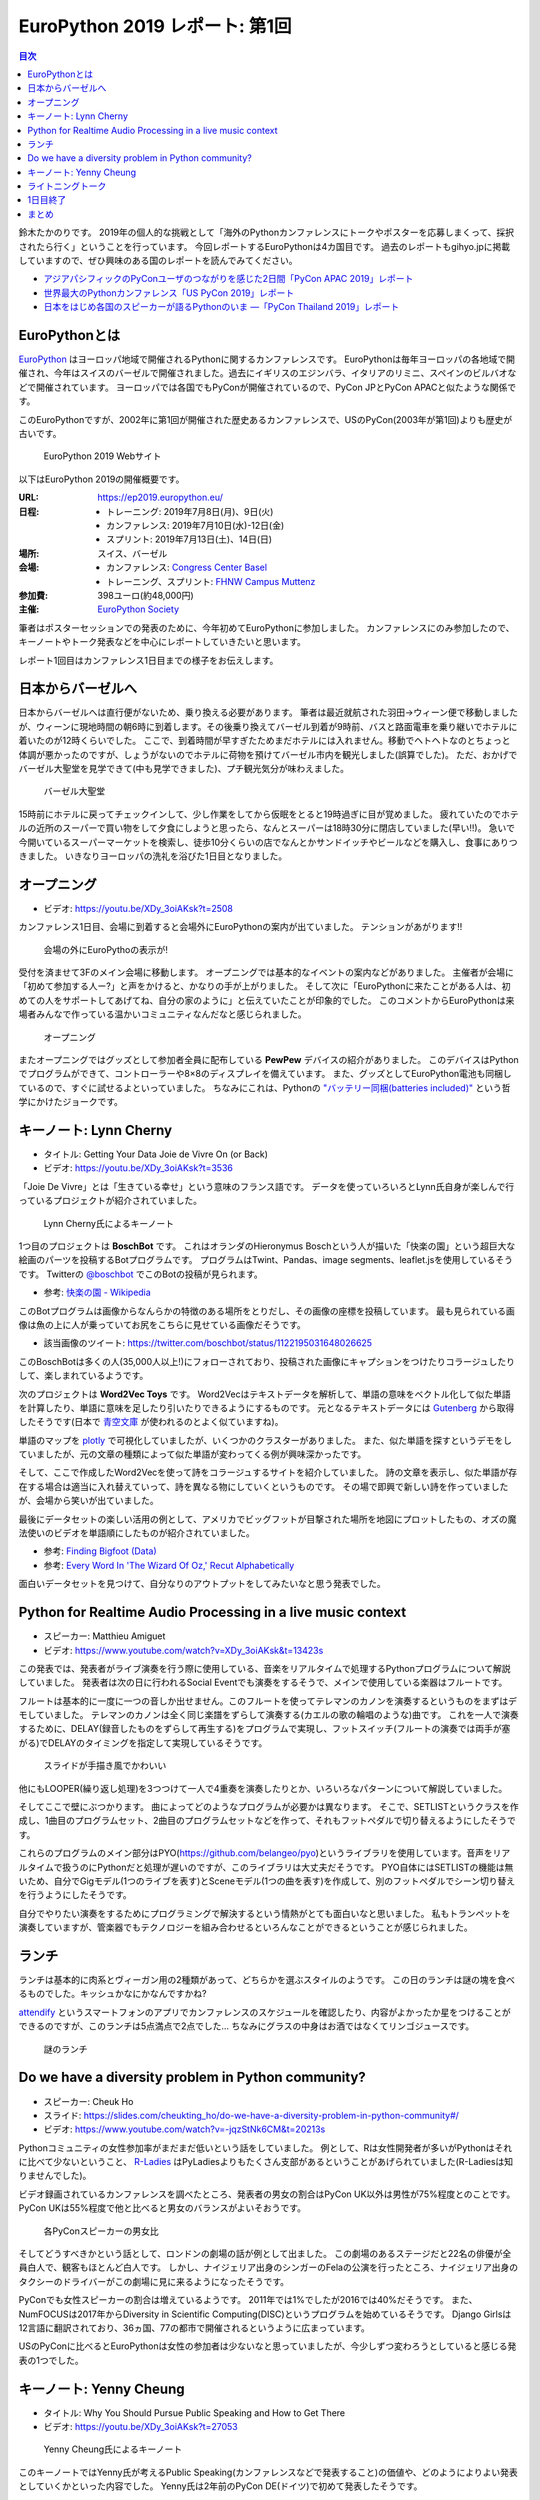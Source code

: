 =================================
 EuroPython 2019 レポート: 第1回
=================================

.. contents:: 目次
   :local:

鈴木たかのりです。
2019年の個人的な挑戦として「海外のPythonカンファレンスにトークやポスターを応募しまくって、採択されたら行く」ということを行っています。
今回レポートするEuroPythonは4カ国目です。
過去のレポートもgihyo.jpに掲載していますので、ぜひ興味のある国のレポートを読んでみてください。

* `アジアパシフィックのPyConユーザのつながりを感じた2日間「PyCon APAC 2019」レポート <https://gihyo.jp/news/report/2019/03/1201>`_
* `世界最大のPythonカンファレンス「US PyCon 2019」レポート <https://gihyo.jp/news/report/01/us-pycon2019>`_
* `日本をはじめ各国のスピーカーが語るPythonのいま ―「PyCon Thailand 2019」レポート <https://gihyo.jp/news/report/2019/07/0501>`_

EuroPythonとは
==============
`EuroPython <https://ep2019.europython.eu/>`_ はヨーロッパ地域で開催されるPythonに関するカンファレンスです。
EuroPythonは毎年ヨーロッパの各地域で開催され、今年はスイスのバーゼルで開催されました。過去にイギリスのエジンバラ、イタリアのリミニ、スペインのビルバオなどで開催されています。
ヨーロッパでは各国でもPyConが開催されているので、PyCon JPとPyCon APACと似たような関係です。

このEuroPythonですが、2002年に第1回が開催された歴史あるカンファレンスで、USのPyCon(2003年が第1回)よりも歴史が古いです。

.. figure:: /images/euro/europython.png
   :width: 400

   EuroPython 2019 Webサイト

以下はEuroPython 2019の開催概要です。

:URL: https://ep2019.europython.eu/
:日程:
    - トレーニング: 2019年7月8日(月)、9日(火)
    - カンファレンス: 2019年7月10日(水)-12日(金)
    - スプリント: 2019年7月13日(土)、14日(日)
:場所: スイス、バーゼル
:会場:

   - カンファレンス: `Congress Center Basel <https://www.congress.ch/>`_
   - トレーニング、スプリント: `FHNW Campus Muttenz <https://www.fhnw.ch/en/about-fhnw/locations/muttenz>`_
:参加費: 398ユーロ(約48,000円)
:主催: `EuroPython Society <https://www.europython-society.org/>`_

筆者はポスターセッションでの発表のために、今年初めてEuroPythonに参加しました。
カンファレンスにのみ参加したので、キーノートやトーク発表などを中心にレポートしていきたいと思います。

レポート1回目はカンファレンス1日目までの様子をお伝えします。

日本からバーゼルへ
==================
日本からバーゼルへは直行便がないため、乗り換える必要があります。
筆者は最近就航された羽田→ウィーン便で移動しましたが、ウィーンに現地時間の朝6時に到着します。その後乗り換えてバーゼル到着が9時前、バスと路面電車を乗り継いでホテルに着いたのが12時くらいでした。
ここで、到着時間が早すぎたためまだホテルには入れません。移動でヘトヘトなのとちょっと体調が悪かったのですが、しょうがないのでホテルに荷物を預けてバーゼル市内を観光しました(誤算でした)。
ただ、おかげでバーゼル大聖堂を見学できて(中も見学できました)、プチ観光気分が味わえました。

.. figure:: /images/euro/muenster.jpg
   :width: 300

   バーゼル大聖堂

15時前にホテルに戻ってチェックインして、少し作業をしてから仮眠をとると19時過ぎに目が覚めました。
疲れていたのでホテルの近所のスーパーで買い物をして夕食にしようと思ったら、なんとスーパーは18時30分に閉店していました(早い!!)。
急いで今開いているスーパーマーケットを検索し、徒歩10分くらいの店でなんとかサンドイッチやビールなどを購入し、食事にありつきました。
いきなりヨーロッパの洗礼を浴びた1日目となりました。

オープニング
============
* ビデオ: https://youtu.be/XDy_3oiAKsk?t=2508

カンファレンス1日目、会場に到着すると会場外にEuroPythonの案内が出ていました。
テンションがあがります!!

.. figure:: /images/euro/sign.jpg
   :width: 400

   会場の外にEuroPythoの表示が!

受付を済ませて3Fのメイン会場に移動します。
オープニングでは基本的なイベントの案内などがありました。
主催者が会場に「初めて参加する人ー?」と声をかけると、かなりの手が上がりました。
そして次に「EuroPythonに来たことがある人は、初めての人をサポートしてあげてね、自分の家のように」と伝えていたことが印象的でした。
このコメントからEuroPythonは来場者みんなで作っている温かいコミュニティなんだなと感じられました。

.. figure:: /images/euro/opening.jpg
   :width: 400

   オープニング

またオープニングではグッズとして参加者全員に配布している **PewPew** デバイスの紹介がありました。
このデバイスはPythonでプログラムができて、コントローラーや8×8のディスプレイを備えています。
また、グッズとしてEuroPython電池も同梱しているので、すぐに試せるよといっていました。
ちなみにこれは、Pythonの `"バッテリー同梱(batteries included)" <https://docs.python.org/ja/3/tutorial/stdlib.html#batteries-included>`_ という哲学にかけたジョークです。

キーノート: Lynn Cherny
=======================
* タイトル: Getting Your Data Joie de Vivre On (or Back)
* ビデオ: https://youtu.be/XDy_3oiAKsk?t=3536
          
「Joie De Vivre」とは「生きている幸せ」という意味のフランス語です。
データを使っていろいろとLynn氏自身が楽しんで行っているプロジェクトが紹介されていました。

.. figure:: /images/euro/key1.jpg
   :width: 400

   Lynn Cherny氏によるキーノート

1つ目のプロジェクトは **BoschBot** です。
これはオランダのHieronymus Boschという人が描いた「快楽の園」という超巨大な絵画のパーツを投稿するBotプログラムです。
プログラムはTwint、Pandas、image segments、leaflet.jsを使用しているそうです。
Twitterの `@boschbot <https://twitter.com/boschbot>`_ でこのBotの投稿が見られます。

* 参考: `快楽の園 - Wikipedia <https://ja.wikipedia.org/wiki/%E5%BF%AB%E6%A5%BD%E3%81%AE%E5%9C%92>`_

このBotプログラムは画像からなんらかの特徴のある場所をとりだし、その画像の座標を投稿しています。
最も見られている画像は魚の上に人が乗っていてお尻をこちらに見せている画像だそうです。

* 該当画像のツイート: https://twitter.com/boschbot/status/1122195031648026625

このBoschBotは多くの人(35,000人以上!)にフォローされており、投稿された画像にキャプションをつけたりコラージュしたりして、楽しまれているようです。

次のプロジェクトは **Word2Vec Toys** です。
Word2Vecはテキストデータを解析して、単語の意味をベクトル化して似た単語を計算したり、単語に意味を足したり引いたりできるようにするものです。
元となるテキストデータには `Gutenberg <https://www.gutenberg.org/>`_ から取得したそうです(日本で `青空文庫 <https://www.aozora.gr.jp/>`_ が使われるのとよく似ていますね)。

単語のマップを `plotly <https://plot.ly/python/>`_ で可視化していましたが、いくつかのクラスターがありました。
また、似た単語を探すというデモをしていましたが、元の文章の種類によって似た単語が変わってくる例が興味深かったです。

そして、ここで作成したWord2Vecを使って詩をコラージュするサイトを紹介していました。
詩の文章を表示し、似た単語が存在する場合は適当に入れ替えていって、詩を異なる物にしていくというものです。
その場で即興で新しい詩を作っていましたが、会場から笑いが出ていました。

最後にデータセットの楽しい活用の例として、アメリカでビッグフットが目撃された場所を地図にプロットしたもの、オズの魔法使いのビデオを単語順にしたものが紹介されていました。

* 参考: `Finding Bigfoot (Data) <http://ryrobes.com/visual-analytics-and-data-porn/finding-bigfoot-data-visualize-the-squatch/>`_
* 参考: `Every Word In 'The Wizard Of Oz,' Recut Alphabetically <http://digg.com/video/wizard-of-oz-alphabetical>`_

面白いデータセットを見つけて、自分なりのアウトプットをしてみたいなと思う発表でした。

Python for Realtime Audio Processing in a live music context
============================================================
* スピーカー: Matthieu Amiguet
* ビデオ: https://www.youtube.com/watch?v=XDy_3oiAKsk&t=13423s
  
この発表では、発表者がライブ演奏を行う際に使用している、音楽をリアルタイムで処理するPythonプログラムについて解説していました。
発表者は次の日に行われるSocial Eventでも演奏をするそうで、メインで使用している楽器はフルートです。

フルートは基本的に一度に一つの音しか出せません。このフルートを使ってテレマンのカノンを演奏するというものをまずはデモしていました。
テレマンのカノンは全く同じ楽譜をずらして演奏する(カエルの歌の輪唱のような)曲です。
これを一人で演奏するために、DELAY(録音したものをずらして再生する)をプログラムで実現し、フットスイッチ(フルートの演奏では両手が塞がる)でDELAYのタイミングを指定して実現しているそうです。

.. figure:: /images/euro/realtimeaudio.jpg
   :width: 400

   スライドが手描き風でかわいい

他にもLOOPER(繰り返し処理)を3つつけて一人で4重奏を演奏したりとか、いろいろなパターンについて解説していました。

そしてここで壁にぶつかります。
曲によってどのようなプログラムが必要かは異なります。
そこで、SETLISTというクラスを作成し、1曲目のプログラムセット、2曲目のプログラムセットなどを作って、それもフットペダルで切り替えるようにしたそうです。

これらのプログラムのメイン部分はPYO(https://github.com/belangeo/pyo)というライブラリを使用しています。音声をリアルタイムで扱うのにPythonだと処理が遅いのですが、このライブラリは大丈夫だそうです。
PYO自体にはSETLISTの機能は無いため、自分でGigモデル(1つのライブを表す)とSceneモデル(1つの曲を表す)を作成して、別のフットペダルでシーン切り替えを行うようにしたそうです。

自分でやりたい演奏をするためにプログラミングで解決するという情熱がとても面白いなと思いました。
私もトランペットを演奏していますが、管楽器でもテクノロジーを組み合わせるといろんなことができるということが感じられました。

ランチ
======
ランチは基本的に肉系とヴィーガン用の2種類があって、どちらかを選ぶスタイルのようです。
この日のランチは謎の塊を食べるものでした。キッシュかなにかなんですかね?

`attendify <https://attendify.com/>`_ というスマートフォンのアプリでカンファレンスのスケジュールを確認したり、内容がよかったか星をつけることができるのですが、このランチは5点満点で2点でした...
ちなみにグラスの中身はお酒ではなくてリンゴジュースです。

.. figure:: /images/euro/lunch1.jpg
   :width: 400

   謎のランチ

Do we have a diversity problem in Python community?
===================================================
* スピーカー: Cheuk Ho
* スライド: https://slides.com/cheukting_ho/do-we-have-a-diversity-problem-in-python-community#/
* ビデオ: https://www.youtube.com/watch?v=-jqzStNk6CM&t=20213s
  
Pythonコミュニティの女性参加率がまだまだ低いという話をしていました。
例として、Rは女性開発者が多いがPythonはそれに比べて少ないということ、
`R-Ladies <https://rladies.org/>`_ はPyLadiesよりもたくさん支部があるということがあげられていました(R-Ladiesは知りませんでした)。

ビデオ録画されているカンファレンスを調べたところ、発表者の男女の割合はPyCon UK以外は男性が75%程度とのことです。PyCon UKは55%程度で他と比べると男女のバランスがよいそおうです。

.. figure:: /images/euro/diversityproblem.jpg
   :width: 400

   各PyConスピーカーの男女比   
   
そしてどうすべきかという話として、ロンドンの劇場の話が例として出ました。
この劇場のあるステージだと22名の俳優が全員白人で、観客もほとんど白人です。
しかし、ナイジェリア出身のシンガーのFelaの公演を行ったところ、ナイジェリア出身のタクシーのドライバーがこの劇場に見に来るようになったそうです。

PyConでも女性スピーカーの割合は増えているようです。
2011年では1%でしたが2016では40%だそうです。
また、NumFOCUSは2017年からDiversity in Scientific Computing(DISC)というプログラムを始めているそうです。
Django Girlsは12言語に翻訳されており、36ヵ国、77の都市で開催されるというように広まっています。

USのPyConに比べるとEuroPythonは女性の参加者は少ないなと思っていましたが、今少しずつ変わろうとしていると感じる発表の1つでした。

キーノート: Yenny Cheung
========================
* タイトル: Why You Should Pursue Public Speaking and How to Get There
* ビデオ: https://youtu.be/XDy_3oiAKsk?t=27053

.. figure:: /images/euro/key2.jpg
   :width: 400

   Yenny Cheung氏によるキーノート
   
このキーノートではYenny氏が考えるPublic Speaking(カンファレンスなどで発表すること)の価値や、どのようによりよい発表としていくかといった内容でした。
Yenny氏は2年前のPyCon DE(ドイツ)で初めて発表したそうです。

最初に勤務先であるYelp!の他の複数のメンバーに、外部での発表についてインタビューしたビデオを流していました。
ちゃんと編集されていたビデオだなーと感心して見ていました。
最も印象に残ったのは「よりよい発表にするためのTipsは?」という質問に対して複数人が「dry run(予行演習)」と答えていたことです。

発表をして得た物としては「仕事で企業に対するプレゼンが楽になったり、社内での重大な会話のときにより意図を伝えられるようになった。」と述べていました。
また、内向的な人は発表をするとよいと言っていました。

そして、発表についてのいくつかのアドバイスがありました。

* 心臓の鼓動が速くなったら?

  * 港(自分のよりどころとなる物)を見つめて落ち着く
  * パワーポーズをとる
  * ジョークを言う
* 想定される問題をリハーサルする

  * スライドがない状態での発表
  * スピーカーノートにあまり頼らない発表
  * ビデオなどはローカルのリンクを用意する
* なにを言うかを忘れた場合は?

  * 「ここは今は飛ばします」と言って飛ばす
  * いったん水を飲む
* 自分をよりよく見せない

  * 誇張すると嘘っぽくなる

後半はトークをどうよくしていくかについて、その方法がいくつか紹介されていました。

* Lean start up model
* まずはプロポーザルを作成し、rejectされても他のカンファレンスなどに出そう
* Rubber-ducking(おもちゃのアヒルに対して発表練習をする)
* 発表についてフィードバックしてくれる仲間を作る
* 聴衆に合わせて内容を微調整する
* Dry-run(予行演習)
* ビデオに撮影して見る
* 質疑応答であがったものをメモする  
* 同じ内容の発表を繰り返す

そして最後に会場に向かって「発表をしたことがない人は、2週間以内に発表する機会を探してください。」と次のアクションを促してトークは終わりました。

1つ1つの施策は聞いたことがあるものが多かったですが、このようにまとめて話してくれるととても参考になるので、よい発表だったなと思います。
この人のキーノートがきっかけになったのか、カンファレンス2日目と3日目のライトニングトークはあっという間に枠が埋まっていたようです。

ライトニングトーク
==================
* ビデオ: https://youtu.be/XDy_3oiAKsk?t=30201
  
1日目のライトニングトークで面白かった物をいくつか紹介します。
司会の2人のテンションもとても面白いので、ぜひビデオで見てみてください。

* foxdotのデモ

  foxdotを使って音楽を再生するサンプルを少し見せたら、スタンドバイミーの伴奏をループで演奏しだし「これは歌うのか?」と思ったらハーモニカで演奏して会場全体がすごく盛り上がってました。

.. figure:: /images/euro/lt1.jpg
   :width: 400

   ハーモニカで演奏中
  
* 各国語のキーボードについて

  「英語のキーボードはこうなっているけど、他の言語だとー」という発表を、sk, de, cs, fr, es, pl, it, sv, fu, eo, trと10カ国語以上で話すというわけがわからない発表です。
  当然ですが、全然ついていけませんでした。

.. figure:: /images/euro/lt2.jpg
   :width: 400

   10カ国語以上を駆使したライトニングトーク
  
* Tour de Snake

  過去にいくつかのPyConにバイクなどで行っている人のようで、今回のEuroPythonへは自転車できたそうです。
  移動中のさまざまなトラブルを紹介する面白トークだったんですが、最後に「車椅子の友人が山に登りたいという夢があり、トレーニングをしてその友達を背負って登山をした」という感動エピソードで締めくくられました。

1日目終了
=========
1日目の夜は日本人メンバー3名で `BrauBudeBasel <http://www.braubudebasel.ch/>`_ という近くのクラフトビールに行きました。
ここは店の奥の小屋でビールを作っているという本当に小さなブリュワリーで、フードも置いていない硬派なお店でした(常連は近くで食べ物を買ってきてここでビールを飲んでいるようです)。

.. figure:: /images/euro/bbb.jpg
   :width: 300

   BrauBudeBasel

さすがにビールだけだと死んでしまうのでこのあと近くのイタリア料理やで自家製っぽいパスタを食べてEuroPythonの1日目は無事終了しました。

まとめ
======
1回目のレポートは以上です。

EuroPythonは初参加ですが、USのPyConとはまた違った感じのカンファレンスを楽しむことができました。

次回のレポートではカンファレンス2日目の私のポスターセッションや興味深いトーク、Social Eventなどについてお伝えします。
